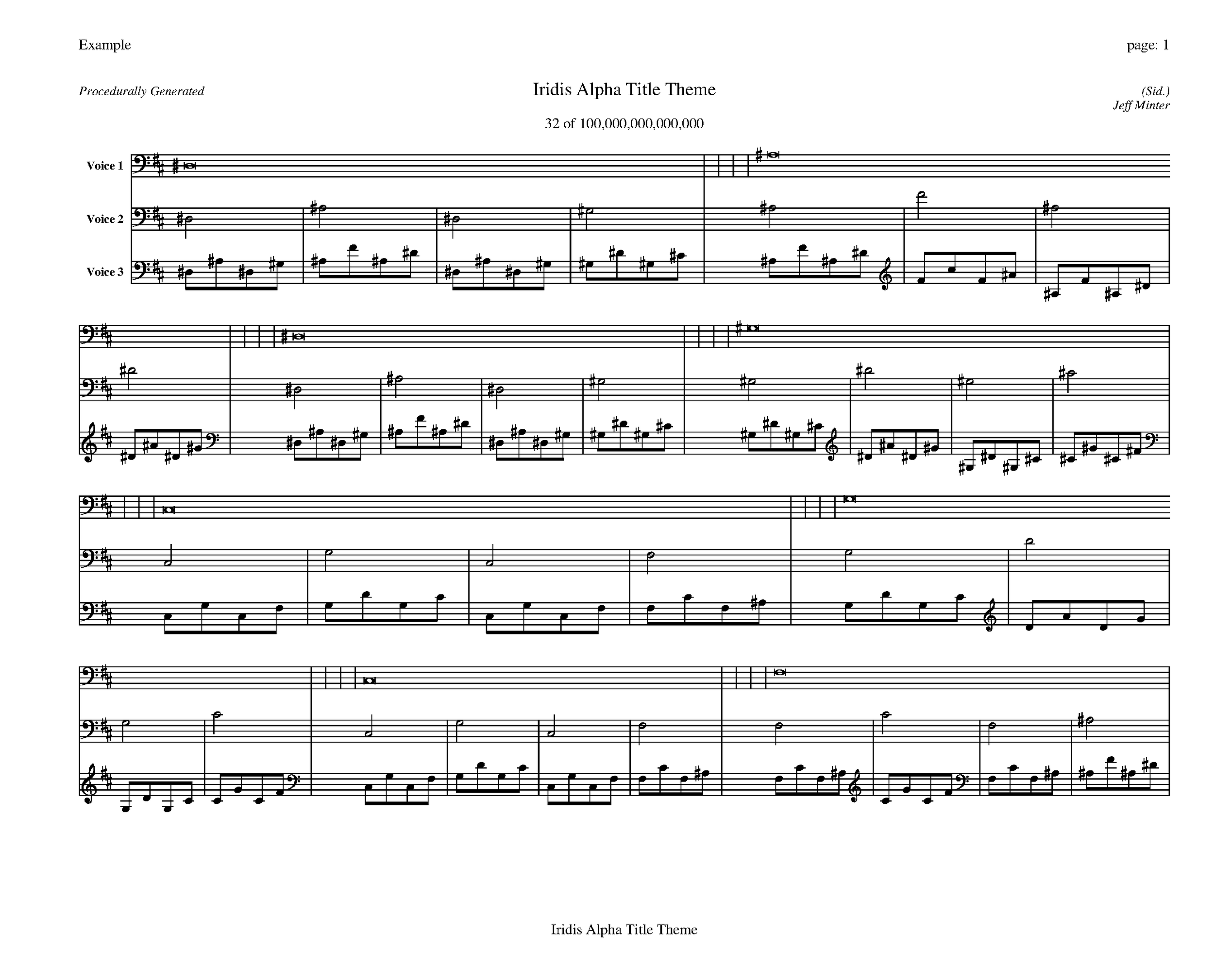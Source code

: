 
%abc-2.2
%%pagewidth 35cm
%%header "Example		page: $P"
%%footer "	$T"
%%gutter .5cm
%%barsperstaff 16
%%titleformat R-P-Q-T C1 O1, T+T N1
%%composerspace 0
X: 2 % start of header
T:Iridis Alpha Title Theme
T:32 of 100,000,000,000,000
C: (Sid.)
O: Jeff Minter
R:Procedurally Generated
L: 1/8
K: D % scale: C major
V:1 name="Voice 1"
^D,16    |     |     |     | ^A,16    |     |     |     | ^D,16    |     |     |     | ^G,16    |     |     |     | C,16    |     |     |     | G,16    |     |     |     | C,16    |     |     |     | F,16    |     |     |     | G,16    |     |     |     | D16    |     |     |     | G,16    |     |     |     | C16    |     |     |     | C,16    |     |     |     | G,16    |     |     |     | C,16    |     |     |     | F,16    |     |     |     | :|
V:2 name="Voice 2"
^D,4    | ^A,4    | ^D,4    | ^G,4    | ^A,4    | F4    | ^A,4    | ^D4    | ^D,4    | ^A,4    | ^D,4    | ^G,4    | ^G,4    | ^D4    | ^G,4    | ^C4    | C,4    | G,4    | C,4    | F,4    | G,4    | D4    | G,4    | C4    | C,4    | G,4    | C,4    | F,4    | F,4    | C4    | F,4    | ^A,4    | G,4    | D4    | G,4    | C4    | D4    | A4    | D4    | G4    | G,4    | D4    | G,4    | C4    | C4    | G4    | C4    | F4    | C,4    | G,4    | C,4    | F,4    | G,4    | D4    | G,4    | C4    | C,4    | G,4    | C,4    | F,4    | F,4    | C4    | F,4    | ^A,4    | :|
V:3 name="Voice 3"
^D,1^A,1^D,1^G,1|^A,1F1^A,1^D1|^D,1^A,1^D,1^G,1|^G,1^D1^G,1^C1|^A,1F1^A,1^D1|F1c1F1^A1|^A,1F1^A,1^D1|^D1^A1^D1^G1|^D,1^A,1^D,1^G,1|^A,1F1^A,1^D1|^D,1^A,1^D,1^G,1|^G,1^D1^G,1^C1|^G,1^D1^G,1^C1|^D1^A1^D1^G1|^G,1^D1^G,1^C1|^C1^G1^C1^F1|C,1G,1C,1F,1|G,1D1G,1C1|C,1G,1C,1F,1|F,1C1F,1^A,1|G,1D1G,1C1|D1A1D1G1|G,1D1G,1C1|C1G1C1F1|C,1G,1C,1F,1|G,1D1G,1C1|C,1G,1C,1F,1|F,1C1F,1^A,1|F,1C1F,1^A,1|C1G1C1F1|F,1C1F,1^A,1|^A,1F1^A,1^D1|G,1D1G,1C1|D1A1D1G1|G,1D1G,1C1|C1G1C1F1|D1A1D1G1|A1e1A1d1|D1A1D1G1|G1d1G1c1|G,1D1G,1C1|D1A1D1G1|G,1D1G,1C1|C1G1C1F1|C1G1C1F1|G1d1G1c1|C1G1C1F1|F1c1F1^A1|C,1G,1C,1F,1|G,1D1G,1C1|C,1G,1C,1F,1|F,1C1F,1^A,1|G,1D1G,1C1|D1A1D1G1|G,1D1G,1C1|C1G1C1F1|C,1G,1C,1F,1|G,1D1G,1C1|C,1G,1C,1F,1|F,1C1F,1^A,1|F,1C1F,1^A,1|C1G1C1F1|F,1C1F,1^A,1|^A,1F1^A,1^D1|:|
